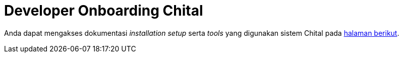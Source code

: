 = Developer Onboarding Chital

Anda dapat mengakses dokumentasi _installation setup_ serta _tools_ yang digunakan sistem Chital pada https://gitlab.alterra.id/alterra/roys/ulo-clan/sanca/chital/-/blob/master/README.md[halaman berikut].
